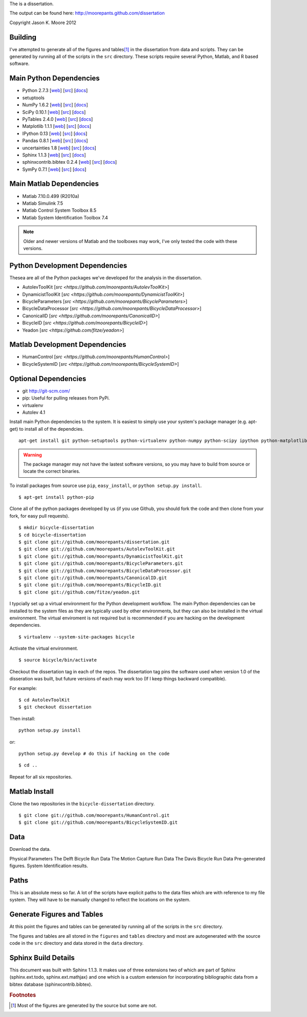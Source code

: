 The is a dissertation.

The output can be found here: http://moorepants.github.com/dissertation

Copyright Jason K. Moore 2012

Building
========

I've attempted to generate all of the figures and tables\ [#all]_ in the
dissertation from data and scripts. They can be generated by running all of the
scripts in the ``src`` directory. These scripts require several Python, Matlab,
and R based software.

Main Python Dependencies
========================

- Python 2.7.3
  [`web <http://www.python.org>`_]
  [`src <http://hg.python.org/cpython>`_]
  [`docs <http://www.python.org/doc>`_]
- setuptools
- NumPy 1.6.2
  [`web <http://www.numpy.org>`_]
  [`src <https://github.com/numpy/numpy>`_]
  [`docs <http://docs.scipy.org/doc/>`_]
- SciPy 0.10.1
  [`web <http://www.scipy.org>`_]
  [`src <https://github.com/scipy/scipy>`_]
  [`docs <http://docs.scipy.org/doc/>`_]
- PyTables 2.4.0
  [`web <http://www.pytables.org>`_]
  [`src <https://github.com/PyTables/PyTables>`_]
  [`docs <http://pytables.github.com/>`_]
- Matplotlib 1.1.1
  [`web <http://matplotlib.sourceforge.net>`_]
  [`src <https://github.com/matplotlib/matplotlib>`_]
  [`docs <http://matplotlib.sourceforge.net>`_]
- IPython 0.13
  [`web <http://ipython.org>`_]
  [`src <https://github.com/ipython/ipython>`_]
  [`docs <http://ipython.org/documentation.html>`_]
- Pandas 0.8.1
  [`web <http://pandas.pydata.org>`_]
  [`src <https://github.com/pydata/pandas>`_]
  [`docs <http://pandas.pydata.org/pandas-docs/stable>`_]
- uncertainties 1.8
  [`web <http://packages.python.org/uncertainties/>`_]
  [`src <https://github.com/lebigot/uncertainties>`_]
  [`docs <http://packages.python.org/uncertainties/>`_]
- Sphinx 1.1.3
  [`web <http://sphinx.pocoo.org>`_]
  [`src <https://bitbucket.org/birkenfeld/sphinx>`_]
  [`docs <http://sphinx.pocoo.org/contents.html>`_]
- sphinxcontrib.bibtex 0.2.4
  [`web <https://github.com/mcmtroffaes/sphinxcontrib-bibtex>`_]
  [`src <https://github.com/mcmtroffaes/sphinxcontrib-bibtex>`_]
  [`docs <http://sphinxcontrib-bibtex.readthedocs.org/en/latest/index.html>`_]
- SymPy 0.7.1
  [`web <http://www.sympy.org>`_]
  [`src <https://github.com/sympy/sympy>`_]
  [`docs <http://docs.sympy.org>`_]

Main Matlab Dependencies
========================

- Matlab 7.10.0.499 (R2010a)
- Matlab Simulink 7.5
- Matlab Control System Toolbox 8.5
- Matlab System Identification Toolbox 7.4

.. note:: Older and newer versions of Matlab and the toolboxes may work, I've
   only tested the code with these versions.

Python Development Dependencies
===============================

Thesea are all of the Python packages we've developed for the analysis in the
dissertation.

- AutolevToolKit
  [`src <https://github.com/moorepants/AutolevToolKit>`]
- DynamicistToolKit
  [`src <https://github.com/moorepants/DynamicistToolKit>`]
- BicycleParameters
  [`src <https://github.com/moorepants/BicycleParameters>`]
- BicycleDataProcessor
  [`src <https://github.com/moorepants/BicycleDataProcessor>`]
- CanonicalID
  [`src <https://github.com/moorepants/CanonicalID>`]
- BicycleID
  [`src <https://github.com/moorepants/BicycleID>`]
- Yeadon
  [`src <https://github.com/fitze/yeadon>`]

Matlab Development Dependencies
===============================

- HumanControl
  [`src <https://github.com/moorepants/HumanControl>`]
- BicycleSystemID
  [`src <https://github.com/moorepants/BicycleSystemID>`]

Optional Dependencies
=====================

- git http://git-scm.com/
- pip: Useful for pulling releases from PyPi.
- virtualenv
- Autolev 4.1

Install main Python dependencies to the system. It is easiest to simply use
your system's package manager (e.g. apt-get) to install all of the dependcies.

::

   apt-get install git python-setuptools python-virtualenv python-numpy python-scipy ipython python-matplotlib python-pandas python-sphinx python-tables python-uncertainties

.. warning:: The package manager may not have the lastest software versions, so
   you may have to build from source or locate the correct binaries.

To install packages from source use ``pip``, ``easy_install``, or ``python setup.py install``.

::

   $ apt-get install python-pip

Clone all of the python packages developed by us (if you use Github, you should
fork the code and then clone from your fork, for easy pull requests).

::

   $ mkdir bicycle-dissertation
   $ cd bicycle-dissertation
   $ git clone git://github.com/moorepants/dissertation.git
   $ git clone git://github.com/moorepants/AutolevToolKit.git
   $ git clone git://github.com/moorepants/DynamicistToolKit.git
   $ git clone git://github.com/moorepants/BicycleParameters.git
   $ git clone git://github.com/moorepants/BicycleDataProcessor.git
   $ git clone git://github.com/moorepants/CanonicalID.git
   $ git clone git://github.com/moorepants/BicycleID.git
   $ git clone git://github.com/fitze/yeadon.git

I typcially set up a virtual environment for the Python development workflow.
The main Python dependencies can be installed to the system files as they are
typically used by other environments, but they can also be installed in the
virtual environment. The virtual enviroment is not required but is recommended
if you are hacking on the development dependencies.

::

   $ virtualenv --system-site-packages bicycle

Activate the virtual environment.

::

   $ source bicycle/bin/activate

Checkout the dissertation tag in each of the repos. The dissertation tag pins
the software used when version 1.0 of the disseration was built, but future
versions of each may work too (If I keep things backward compatible).

For example::

   $ cd AutolevToolKit
   $ git checkout dissertation

Then install::

   python setup.py install

or::

   python setup.py develop # do this if hacking on the code

::

   $ cd ..

Repeat for all six repositories.

Matlab Install
==============

Clone the two repositories in the ``bicycle-dissertation`` directory.

::

   $ git clone git://github.com/moorepants/HumanControl.git
   $ git clone git://github.com/moorepants/BicycleSystemID.git

Data
====

Download the data.

Physical Parameters
The Delft Bicycle Run Data
The Motion Capture Run Data
The Davis Bicycle Run Data
Pre-generated figures.
System Identification results.

Paths
=====

This is an absolute mess so far. A lot of the scripts have explicit paths to
the data files which are with reference to my file system. They will have to be
manually changed to reflect the locations on the system.

Generate Figures and Tables
===========================

At this point the figures and tables can be generated by running all of the
scripts in the ``src`` directory.

The figures and tables are all stored in the ``figures`` and ``tables``
directory and most are autogenerated with the source code in the ``src``
directory and data stored in the ``data`` directory.

Sphinx Build Details
====================

This document was built with Sphinx 1.1.3. It makes use of three extensions two
of which are part of Sphinx (sphinx.ext.todo, sphinx.ext.mathjax) and one which
is a custom extension for incorporating bibliographic data from a bibtex
database (sphinxcontrib.bibtex).

.. rubric:: Footnotes

.. [#all] Most of the figures are generated by the source but some are not.
